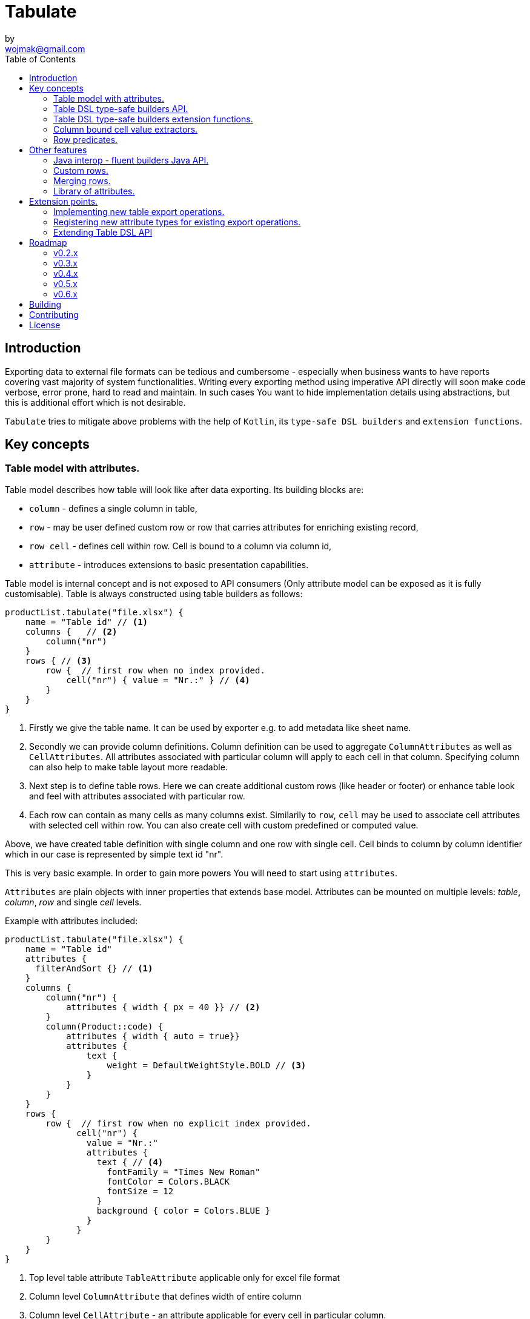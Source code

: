 = Tabulate
:icons: font
by <wojmak@gmail.com>
:toc:

<<<
== Introduction

Exporting data to external file formats can be tedious and cumbersome - especially when business wants to have reports covering vast majority of system functionalities. Writing every exporting method using imperative API directly will soon make code verbose, error prone, hard to read and maintain. In such cases You want to hide implementation details using abstractions, but this is additional effort which is not desirable.

`Tabulate` tries to mitigate above problems with the help of `Kotlin`, its `type-safe DSL builders` and `extension functions`.

== Key concepts

=== Table model with attributes.

Table model describes how table will look like after data exporting. Its building blocks are:

- `column` - defines a single column in table,
- `row`  - may be user defined custom row or row that carries attributes for enriching existing record,
- `row cell` - defines cell within row. Cell is bound to a column via column id,
- `attribute` - introduces extensions to basic presentation capabilities.

Table model is internal concept and is not exposed to API consumers (Only attribute model can be exposed as it is fully customisable). Table is always constructed using table builders as follows:

[source,kotlin]
----
productList.tabulate("file.xlsx") {
    name = "Table id" // <1>
    columns {   // <2>
        column("nr")
    }
    rows { // <3>
        row {  // first row when no index provided.
            cell("nr") { value = "Nr.:" } // <4>
        }
    }
}
----
<1> Firstly we give the table name. It can be used by exporter e.g. to add metadata like sheet name.
<2> Secondly we can provide column definitions. Column definition can be used to aggregate `ColumnAttributes` as well as `CellAttributes`. All attributes associated with particular column will apply to each cell in that column. Specifying column can also help to make table layout more readable.
<3> Next step is to define table rows. Here we can create additional custom rows (like header or footer) or enhance table look and feel with attributes associated with particular row.
<4> Each row can contain as many cells as many columns exist. Similarily to `row`, `cell` may be used to associate cell attributes with selected cell within row. You can also create cell with custom predefined or computed value.

Above, we have created table definition with single column and one row with single cell.
Cell binds to column by column identifier which in our case is represented by simple text id "nr".

This is very basic example. In order to gain more powers You will need to start using `attributes`.

`Attributes` are plain objects with inner properties that extends base model. Attributes can be mounted on multiple levels: _table_, _column_, _row_ and single _cell_ levels.

Example with attributes included:
[source,kotlin]
----
productList.tabulate("file.xlsx") {
    name = "Table id"
    attributes {
      filterAndSort {} // <1>
    }
    columns {
        column("nr") {
            attributes { width { px = 40 }} // <2>
        }
        column(Product::code) {
            attributes { width { auto = true}}
            attributes {
                text {
                    weight = DefaultWeightStyle.BOLD // <3>
                }
            }
        }
    }
    rows {
        row {  // first row when no explicit index provided.
              cell("nr") {
                value = "Nr.:"
                attributes {
                  text { // <4>
                    fontFamily = "Times New Roman"
                    fontColor = Colors.BLACK
                    fontSize = 12
                  }
                  background { color = Colors.BLUE }
                }
              }
        }
    }
}
----
<1> Top level table attribute `TableAttribute` applicable only for excel file format
<2> Column level `ColumnAttribute` that defines width of entire column
<3> Column level `CellAttribute` - an attribute applicable for every cell in particular column.
<4> Cell level attribute. This is the lowest level. Only `CellAttribute` can be used on that level.

=== Table DSL type-safe builders API.

Kotlin type-safe DSL builders API helps a lot with describing table structure.
It makes source code look more concise and readable and makes maintenance tasks much easier due to DSL type-safety. At coding time, your IDE will make use of it by offering completion hints - this elevates developer experience, as almost zero documentation is required to start.

DSL functions take `lambda with receivers` as arguments which abstracts away internal API instantiation details from consumers. Within lambda, you can call API methods which can take downstream builders as arguments. We can end up having multi-level DSL API structure, where each level is extensible via Kotlin extension functions. On each DSL level You are allowed to invoke scope accessible methods and access variables which can lead to interesting results:
[source,kotlin]
----
    val additionalProducts = ... // <1>
    tabulate {
          name = "Products table"
          attributes {
            template { fileName = "src/test/resources/template.xlsx" } // <2>
          }
          rows {
              header("Code", "Name", "Description", "Manufacturer") // <3>
              additionalProducts.forEach { // <4>
                  row {
                      cell { value = it.code }
                      cell { value = it.name }
                      cell { value = it.description }
                      cell { value = it.manufacturer }
                  }
              }
          }
    }.export("products.xlsx")
----
<1> Here we are using `additionalProducts` val which is collection of elements to be exported.
<2> Then we are specifying a template file on which interpolation should take place.
<3> Define header as long as we know that our template doesn't mention it.
<4> Finally, we are iterating over collection elements to build static table model.

CAUTION: Although it is possible to build row definitions by iterating on collection directly, you should always prefer to use <<column_bound_cell_value_extractors>>. They are much faster and consume much less memory than approach shown in point number `4`.

=== Table DSL type-safe builders extension functions.

As already said, it is possible to extend each DSL level by using extension functions on DSL API builder classes.

Take the example from previous section:
[source,kotlin]
----
    tabulate {
          rows {
              header("Code", "Name", "Description", "Manufacturer")
          }
    }.export("products.xlsx")
----
Function `.header` is implemented as follows:

[source,kotlin]
----
fun <T> RowsBuilderApi<T>.header(vararg names: String) =
    newRow(0) { // <1>
        cells {
            names.forEach {
                cell { value = it }
            }
        }
    }
----
<1> Calling `.newRow(0)` `RowsBuilderApi` method internally ensures that `.header` extension function always defines custom row at index `0`.

This way you can create various shortcuts and templates, making DSL vocabulary richer and more expressive.
It is worth mentioning that by using extension functions on DSL builders - scope becomes restricted by DslMarker annotation,
so it is not possible to break table definition by calling methods from upstream builders.

=== Column bound cell value extractors. [[column_bound_cell_value_extractors]]

Column API makes it possible to pass property getter reference as a column key.
This creates object to column binding that is applied later at run time for cell value evaluation.
[source,kotlin]
----
productsRepository.loadProductsByDate(now()).tabulate("file/path/products.xlsx") {
            name = "Products table"
            columns {
                column(Product::code)
                column(Product::name)
                column(Product::description)
            }
        }
----
Property getter as column key kills two birds with one stone:

 - It allows to reference column later in cell builder,
 - it allows to extract collection element property value when row context is built for rendering.

=== Row predicates. [[row_predicates]]

You have already seen how `.header` extension function is implemented. Internally it invokes `.newRow(0)` which requests
rendering of a row at index `0`. What if You want to apply entire row definition for several indices ?
You may repeat `.newRow()` invokation as many times as required, but there is better option.
You can use row index predicate as follows:

[source,kotlin]
----
atIndex { gt(0) and lt(100) } newRow { // <1>
    cell { expression = RowCellExpression { "index : ${it.rowIndex.getIndex()}" } } // <2>
}
----
<1> On first line we have a construct built mainly from infix functions. `atIndex { ... }` takes row index predicate `gt(0) and lt(100)` which literally says: 'Apply this row definition to all indices between index 0 and index 100'. Last 'keyword' sounds: `newRow` and delivers row definition from within curly braces.
<2> This line represents definition of a row which is about to be created for each matching index. It contains single cell with runtime expression evaluated at context rendering time.

There is also alternative notation which may be used to achieve the same result:

[source,kotlin]
----
newRow({ gt(0) and lt(100) }) {
    cell { expression = RowCellExpression { "index : ${it.rowIndex.getIndex()}" } }
}
----

<<<
== Other features


=== Java interop - fluent builders Java API.
Old-fashioned Java fluent builder API is also supported. It is needless to say it looks much less attractive:

[source,java]
----
Table<Employee> employeeTable = Table.<Employee>builder()
		.attribute(TemplateFileAttribute::builder, builder -> builder.setFileName("file.xlsx"))
		.columns()
		    .column(Employee::getId)
		        .columnType(CellType.NUMERIC)
		        .attribute(ColumnWidthAttribute::builder)
		    .column(Employee::getFirstName)
		        .columnType(CellType.STRING)
		        .attribute(ColumnWidthAttribute::builder)
		    .column(Employee::getLastName)
		        .columnType(CellType.STRING)
		        .attribute(ColumnWidthAttribute::builder)
		.rows()
		    .row()
		        .attribute(RowHeightAttribute::builder, builder -> builder.setPx(100))
		.build();
----

=== Custom rows.

Sometimes, in addition to records from collection - You need to add user defined rows.
Table usually contains a header row or summary footer row.
It is also possible to define interleaving custom rows at specified index or rows that match specific predicate.

Row model allows to define custom cell values as well as cell styles and attributes only.
It acts as glue for additional features for existing external source derived rows, or as a factory for standalone custom rows that can be hooked at definition time.

Things You can achieve with row model in terms of custom rows includes:

- setting custom cell styles,
- setting row-level attributes (e.g., row height),
- defining row and col spans,
- inserting images,
- setting cell values of different types.

=== Merging rows.

When multiple `Row` model definitions are qualified by a predicate, they form a single synthetic row. Following rules regarding row merge applies:
- Row level attributes will be concatenated or merged if are of same type.
- Cell values will be concatenated, or overriden by last cell occurence at given column.
- Cell level attributes will be concatenated, or merged if of same type.
- Two attributes of same type are merged by overriding clashing attribute properties from left to right where on left side stands attribute from higher level (e.g. row level), and on right site stands attribute from lower level (e.g. cell level).

=== Library of attributes.

You may need attributes for various reasons - for styling, for formatting or other custom hooks.

Currently, with `tabulate-core` and `tabulate-excel` modules, you will get following attributes included:

==== Table attributes
- `FilterAndSortAttribute` - enables filtering and sorting of excel table,
- `TemplateFileAttribute` - allows performing template file interpolation with source data collection of items,

==== Column attributes
- `ColumnWidthAttribute` - sets the width of column (meaning all cells gathered under particular column will have same width),

==== Row attributes
- `RowHeightAttribute` - sets the height of row (meaning all cells gathered within particular row will have same height),

==== Cell attributes
- `CellTextStylesAttribute` - allows controlling general, text related style attributes,
- `CellBordersAttribute` - sets borders on selected cells,
- `CellBackgroundAttribute` - sets background color and fill,
- `CellAlignmentAttribute` - sets text vertical and horizontal alignment

Typical usage scenario for attributes:
```kotlin
productsRepository.loadProductsByDate(now()).tabulate("product_with_styles.xlsx") {
    name = "Products table"
    columns {
        column(Product::code) {
            attributes(
                width { auto = true },
                text {
                    fontFamily = "Times New Roman"
                    fontColor = Colors.BLACK
                    fontSize = 12
                },
                background { color = Colors.BLUE }
            )
        }
        column(Product::distributionDate) {
            attributes(
                width { auto = true },
                dataFormat { value = "dd.mm.YYYY" }
            )
        }
    }
    rows {
        row {
            attributes(
                text {
                    fontFamily = "Times New Roman"
                    fontColor = Colors.BLACK
                    fontSize = 12
                },
                background { color = Colors.BLUE }
            )
        }
    }
}
```

<<<
== Extension points.

I have put lots of effort to make **Tabulate** extensible. Currently, it is possible to:

- add user defined attributes,
- add custom renderers for already defined attribute,
- implement table export operations from scratch (e.g. html table, cli table, mock renderer for testing),
- extend DSL type-safe builder APIS on all possible level.

=== Implementing new table export operations.
In order to support new tabular file format you have to extend `ExportOperationsConfiguringFactory<C, T, O>` where:

- `C` stands for rendering context - which is usually wrapper around 3rd party api like Apache POI,
- `T` stands for object class representing element of exported collection,
- `O` stands for type of result of operation (e.g. `OutputStream` for Apache POI)

As long as tabulate uses java ServiceLoader infrastructure, You need to create file `resource/META-INF/io.github.voytech.tabulate.template.spi.ExportOperationsProvider`, and put fully qualified class name of your custom factory in the first line. **This step is required by a template in order to resolve your extension at run-time**.

Basic CSV implementation looks like this:

[source,kotlin]
----
class CsvOutputStreamOutputBinding : OutputStreamOutputBinding<CsvRenderingContext>() {

    override fun onBind(renderingContext: CsvRenderingContext, output: OutputStream) {
        renderingContext.doBind(output)
    }

    override fun flush(output: OutputStream) {
        renderingContext.finish()
        output.close()
    }
}


open class CsvRenderingContext: RenderingContext {
    private lateinit var bufferedWriter: BufferedWriter
    private val line = StringBuilder()

    fun doBind(output: OutputStream) {
        bufferedWriter = output.bufferedWriter()
    }

    fun startRow() {
        line.clear()
    }

    private fun AttributedCell.getSeparatorCharacter(): String =
        attributes?.get(CellSeparatorCharacterAttribute::class.java)?.separator ?: ","

    fun <T> endRow(context: AttributedRowWithCells<T>) {
        val lastIndex = context.rowCellValues.size - 1
        context.rowCellValues.values.forEachIndexed { index, cell ->
            line.append(cell.value.value.toString())
            if (index < lastIndex) line.append(cell.getSeparatorCharacter())
        }
        bufferedWriter.write(line.toString())
        bufferedWriter.newLine()
    }

    fun finish() {
        bufferedWriter.close()
    }
}


class CsvExportOperationsFactory: ExportOperationsProvider<CsvRenderingContext> {

    override fun getContextClass(): Class<CsvRenderingContext> = CsvRenderingContext::class.java

    override fun createRenderingContext() = CsvRenderingContext()

    override fun supportsFormat(): TabulationFormat = format("csv")

    override fun createExportOperations(): AttributedContextExportOperations<CsvRenderingContext> = object : AttributedContextExportOperations<CsvRenderingContext> {

        override fun beginRow(renderingContext: CsvRenderingContext, context: AttributedRow) {
            renderingContext.startRow()
        }

        override fun renderRowCell(renderingContext: CsvRenderingContext, context: AttributedCell) { }

        override fun <T> endRow(renderingContext: CsvRenderingContext, context: AttributedRowWithCells<T>) {
            renderingContext.endRow(context)
        }
    }

    override fun createOutputBindings(): List<OutputBinding<CsvRenderingContext, *>> = listOf(CsvOutputStreamOutputBinding())

}
----

If target tabular format supports styles, You may add support for rendering built-in attributes as follow:

[source,kotlin]
----
class ExampleExportOperationsConfiguringFactory<T> : ExportOperationsConfiguringFactory<T, SomeRenderingContext>() {

  ..
  override fun getAttributeOperationsFactory(renderingContext: SomeRenderingContext): AttributeRenderOperationsFactory<T> =
      StandardAttributeRenderOperationsFactory(renderingContext, object: StandardAttributeRenderOperationsProvider<ApachePoiExcelFacade,T>{
          override fun createTemplateFileRenderer(renderingContext: ApachePoiExcelFacade): TableAttributeRenderOperation<TemplateFileAttribute> =
            TemplateFileAttributeRenderOperation(renderingContext)

          override fun createColumnWidthRenderer(renderingContext: ApachePoiExcelFacade): ColumnAttributeRenderOperation<ColumnWidthAttribute> =
            ColumnWidthAttributeRenderOperation(renderingContext)

          override fun createRowHeightRenderer(renderingContext: ApachePoiExcelFacade): RowAttributeRenderOperation<T, RowHeightAttribute> =
            RowHeightAttributeRenderOperation(renderingContext)

          override fun createCellTextStyleRenderer(renderingContext: ApachePoiExcelFacade): CellAttributeRenderOperation<CellTextStylesAttribute> =
            CellTextStylesAttributeRenderOperation(renderingContext)

          override fun createCellBordersRenderer(renderingContext: ApachePoiExcelFacade): CellAttributeRenderOperation<CellBordersAttribute> =
            CellBordersAttributeRenderOperation(renderingContext)

          override fun createCellAlignmentRenderer(renderingContext: ApachePoiExcelFacade): CellAttributeRenderOperation<CellAlignmentAttribute> =
            CellAlignmentAttributeRenderOperation(renderingContext)

          override fun createCellBackgroundRenderer(renderingContext: ApachePoiExcelFacade): CellAttributeRenderOperation<CellBackgroundAttribute> =
            CellBackgroundAttributeRenderOperation(renderingContext)
      })
}
----
Factory class `StandardAttributeRenderOperationsFactory` exposes API which assumes specific standard library attributes.
If your file format allow additional attributes which are not present in standard library (tabulate-core), you may use `AttributeRenderOperationsFactory` interface directly, or fill additional constructor properties on `StandardAttributeRenderOperationsFactory` as below:

[source,kotlin]
----
class ExampleExportOperationsConfiguringFactory<T> : ExportOperationsConfiguringFactory<T,SomeRenderingContext>() {

  ...
  override fun getAttributeOperationsFactory(renderingContext: SomeRenderingContext): AttributeRenderOperationsFactory<T> =
      StandardAttributeRenderOperationsFactory(renderingContext, object: StandardAttributeRenderOperationsProvider<SomeRenderingContext,T>{
          override fun createTemplateFileRenderer(renderingContext: SomeRenderingContext): TableAttributeRenderOperation<TemplateFileAttribute> = TemplateFileAttributeRenderOperation(renderingContext)
      },
        additionalCellAttributeRenderers = setOf( .. )
        additionalTableAttributeRenderers = setOf( .. )
      )
}
----

=== Registering new attribute types for existing export operations.
It is possible that you have requirements which are not provided out of the box, and your code is in different compilation unit than specific table export operation implementation. Assume You want to use existing Apache POI excel table exporter, but there is lack of certain attribute support. In such situation - You can still register attribute by implementing another service provider interface - `AttributeRenderOperationsProvider`:

```kotlin
class CustomAttributeRendersOperationsProvider<T> : AttributeRenderOperationsProvider<T,ApachePoiExcelFacade> {

    override fun getContextClass() = ApachePoiExcelFacade::class.java

    override fun getAttributeOperationsFactory(creationContext: ApachePoiExcelFacade): AttributeRenderOperationsFactory<T> {
        return object : AttributeRenderOperationsFactory<T> {
            override fun createCellAttributeRenderOperations(): Set<CellAttributeRenderOperation<out CellAttributeAlias>> =
                setOf(MarkerCellAttributeRenderOperation(creationContext))
        }
    }
}

```
After creating factory - You need to implement particular attribute together with DSL API extension function and attribute render operation to instruct 3rd party Apache Poi API on how to proceed.

```kotlin
data class MarkerCellAttribute(val text: String) : CellAttribute<MarkerCellAttribute>() {

    class Builder(var text: String = "") : CellAttributeBuilder<MarkerCellAttribute> {
        override fun build(): MarkerCellAttribute = MarkerCellAttribute(text)
    }
}

class SimpleMarkerCellAttributeRenderOperation(poi: ApachePoiExcelFacade) :
    AdaptingCellAttributeRenderOperation<ApachePoiExcelFacade, SimpleTestCellAttribute>(poi) {

    override fun attributeType(): Class<out MarkerCellAttribute> = MarkerCellAttribute::class.java

    override fun renderAttribute(context: RowCellContext, attribute: MarkerCellAttribute) {
        with(adaptee.assertCell(
            context.getTableId(),
            context.rowIndex,
            context.columnIndex
        )) {
            this.setCellValue("${this.stringCellValue} [ ${attribute.label} ]")
        }
    }

}

fun <T> CellLevelAttributesBuilderApi<T>.label(block: MarkerCellAttribute.Builder.() -> Unit) =
    attribute(MarkerCellAttribute.Builder().apply(block))
```
Finally, You need to create file `resource/META-INF/io.github.voytech.tabulate.template.spi.AttributeRenderOperationsProvider`, and put fully qualified class name of our factory in it.

=== Extending Table DSL API

In the last section You saw how to define custom user attributes. The last step involves creating extension function on specific DSL attribute API. As DSL builder class name suggests (`CellLevelAttributesBuilderApi<T>`) this builder is part of a Cell DSL API only , which means that it won't be possible to add this attribute on row, column and table. You can leverage this behaviour for restricting say 'mounting points' of specific attributes. In order to enable cell attribute on all levels You will need to add more extension functions:

```kotlin
fun <T> ColumnLevelAttributesBuilderApi<T>.label(block: MarkerCellAttribute.Builder.() -> Unit) =
    attribute(MarkerCellAttribute.Builder().apply(block).build())
fun <T> RowLevelAttributesBuilderApi<T>.label(block: MarkerCellAttribute.Builder.() -> Unit) =
  attribute(MarkerCellAttribute.Builder().apply(block).build())
fun <T> TableLevelAttributesBuilderApi<T>.label(block: MarkerCellAttribute.Builder.() -> Unit) =
  attribute(MarkerCellAttribute.Builder().apply(block).build())
```
Now You can call `label` on all DSL API levels in `attributes` scope like:

```kotlin
productList.tabulate("file.xlsx") {
    name = "Table id"
    attributes {
      label { text = "TABLE" }
    }
    columns {
        column("nr") {
            attributes { label { text = "COLUMN" } }
            ..
        }
    }
    rows {
        row {
           attributes { label { text = "ROW" } }
           cell("nr") {
              value = "Nr.:"
              attributes {
                attributes { label { text = "CELL" } }
              }
           }
            ..
        }
    }
}
```
The result of above configuration will be as such:
- In the first row, cell at a column with id "nr" will end with `[ CELL ]`, and rest of cells will end with `[ ROW ]`,
- Remaining cells (starting from second row) in a column with id "nr" will end with `[ COLUMN ]`,
- All remaining cells will end with `[ TABLE ]`.

== Roadmap

Starting from version 0.1.0, minor version will advance relatively fast due to tiny milestones.
This is because of one person (me) who is currently in charge, and due to my intention of "non-blocking realese cycles" for too long.

=== v0.2.x

- PDF table export operations implementation.
- Definition time validation for cell spans.

=== v0.3.x

- CLI table

=== v0.4.x

- Composition of multiple table models (TableBuilder.include).

=== v0.5.x

- Multi-part output files. (chunking large files)

=== v0.6.x

- Codegen for user defined attributes.


== Building
Import project into IDE or:
----
gradlew clean build
----
== Contributing
Just submit pull request.

== License

The project license file is available https://github.com/voytech/tabulate/blob/917f602dfe7d5311da8b13ac607d7d8743034234/LICENSE[here].
